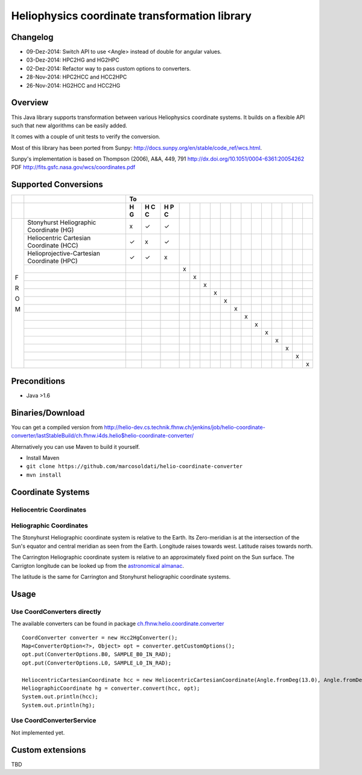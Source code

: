 ==============================================
Heliophysics coordinate transformation library
==============================================

Changelog
---------
* 09-Dez-2014: Switch API to use <Angle> instead of double for angular values.
* 03-Dez-2014: HPC2HG and HG2HPC
* 02-Dez-2014: Refactor way to pass custom options to converters.
* 28-Nov-2014: HPC2HCC and HCC2HPC
* 26-Nov-2014: HG2HCC and HCC2HG


Overview
--------
This Java library supports transformation between various Heliophysics coordinate systems. It builds on a flexible API 
such that new algorithms can be easily added.

It comes with a couple of unit tests to verify the conversion. 

Most of this library has been ported from Sunpy: http://docs.sunpy.org/en/stable/code_ref/wcs.html.

Sunpy's implementation is based on  Thompson (2006), A&A, 449, 791 http://dx.doi.org/10.1051/0004-6361:20054262
PDF http://fits.gsfc.nasa.gov/wcs/coordinates.pdf


Supported Conversions
---------------------

+---+-------------------------------------------------------+---------------------------------------------------------------+
|   |                                                       |                            To                                 |
+---+-------------------------------------------------------+---+---+---+---+---+---+---+---+---+---+---+---+---+---+---+---+
|   |                                                       | H | H | H |   |   |   |   |   |   |   |   |   |   |   |   |   |
|   |                                                       | G | C | P |   |   |   |   |   |   |   |   |   |   |   |   |   |
|   |                                                       |   | C | C |   |   |   |   |   |   |   |   |   |   |   |   |   |
|   |                                                       |   |   |   |   |   |   |   |   |   |   |   |   |   |   |   |   |
+===+=======================================================+===+===+===+===+===+===+===+===+===+===+===+===+===+===+===+===+
|   | Stonyhurst Heliographic Coordinate (HG)               | x | ✓ | ✓ |   |   |   |   |   |   |   |   |   |   |   |   |   |
+   +-------------------------------------------------------+---+---+---+---+---+---+---+---+---+---+---+---+---+---+---+---+
|   | Heliocentric Cartesian Coordinate (HCC)               | ✓ | x | ✓ |   |   |   |   |   |   |   |   |   |   |   |   |   |
+   +-------------------------------------------------------+---+---+---+---+---+---+---+---+---+---+---+---+---+---+---+---+
|   | Helioprojective-Cartesian Coordinate (HPC)            | ✓ | ✓ | x |   |   |   |   |   |   |   |   |   |   |   |   |   |
+   +-------------------------------------------------------+---+---+---+---+---+---+---+---+---+---+---+---+---+---+---+---+
|   |                                                       |   |   |   | x |   |   |   |   |   |   |   |   |   |   |   |   |
+   +-------------------------------------------------------+---+---+---+---+---+---+---+---+---+---+---+---+---+---+---+---+
|   |                                                       |   |   |   |   | x |   |   |   |   |   |   |   |   |   |   |   |
+   +-------------------------------------------------------+---+---+---+---+---+---+---+---+---+---+---+---+---+---+---+---+
|   |                                                       |   |   |   |   |   | x |   |   |   |   |   |   |   |   |   |   |
+   +-------------------------------------------------------+---+---+---+---+---+---+---+---+---+---+---+---+---+---+---+---+
|   |                                                       |   |   |   |   |   |   | x |   |   |   |   |   |   |   |   |   |
+ F +-------------------------------------------------------+---+---+---+---+---+---+---+---+---+---+---+---+---+---+---+---+
|   |                                                       |   |   |   |   |   |   |   | x |   |   |   |   |   |   |   |   |
+ R +-------------------------------------------------------+---+---+---+---+---+---+---+---+---+---+---+---+---+---+---+---+
|   |                                                       |   |   |   |   |   |   |   |   | x |   |   |   |   |   |   |   |
+ O +-------------------------------------------------------+---+---+---+---+---+---+---+---+---+---+---+---+---+---+---+---+
|   |                                                       |   |   |   |   |   |   |   |   |   | x |   |   |   |   |   |   |
+ M +-------------------------------------------------------+---+---+---+---+---+---+---+---+---+---+---+---+---+---+---+---+
|   |                                                       |   |   |   |   |   |   |   |   |   |   | x |   |   |   |   |   |
+   +-------------------------------------------------------+---+---+---+---+---+---+---+---+---+---+---+---+---+---+---+---+
|   |                                                       |   |   |   |   |   |   |   |   |   |   |   | x |   |   |   |   |
+   +-------------------------------------------------------+---+---+---+---+---+---+---+---+---+---+---+---+---+---+---+---+
|   |                                                       |   |   |   |   |   |   |   |   |   |   |   |   | x |   |   |   |
+   +-------------------------------------------------------+---+---+---+---+---+---+---+---+---+---+---+---+---+---+---+---+
|   |                                                       |   |   |   |   |   |   |   |   |   |   |   |   |   | x |   |   |
+   +-------------------------------------------------------+---+---+---+---+---+---+---+---+---+---+---+---+---+---+---+---+
|   |                                                       |   |   |   |   |   |   |   |   |   |   |   |   |   |   | x |   |
+   +-------------------------------------------------------+---+---+---+---+---+---+---+---+---+---+---+---+---+---+---+---+
|   |                                                       |   |   |   |   |   |   |   |   |   |   |   |   |   |   |   | x |
+---+-------------------------------------------------------+---+---+---+---+---+---+---+---+---+---+---+---+---+---+---+---+

Preconditions
-------------

* Java >1.6

Binaries/Download
-----------------
You can get a compiled version from
http://helio-dev.cs.technik.fhnw.ch/jenkins/job/helio-coordinate-converter/lastStableBuild/ch.fhnw.i4ds.helio$helio-coordinate-converter/

Alternatively you can use Maven to build it yourself.

* Install Maven
* ``git clone https://github.com/marcosoldati/helio-coordinate-converter``
* ``mvn install``


Coordinate Systems
------------------

Heliocentric Coordinates
````````````````````````

.. image:: img/hcc.png


Heliographic Coordinates
````````````````````````
.. image:: img/hg.png

The Stonyhurst Heliographic coordinate system is relative to the Earth. Its Zero-meridian is at the intersection of the 
Sun's equator and central meridian as seen from the Earth. Longitude raises towards west. Latitude raises towards north. 

The Carrington Heliographic coordinate system is relative to an approximately fixed point on the Sun surface.
The Carrigton longitude can be looked up from the 
`astronomical almanac <http://en.wikipedia.org/wiki/Astronomical_Almanac>`_.

The latitude is the same for Carrington and Stonyhurst heliographic coordinate systems.

Usage
-----

Use CoordConverters directly
````````````````````````````

The available converters can be found in package
`ch.fhnw.helio.coordinate.converter <./src/main/java/ch/fhnw/i4ds/helio/coordinate/converter#>`_

::

	CoordConverter converter = new Hcc2HgConverter();
	Map<ConverterOption<?>, Object> opt = converter.getCustomOptions();
	opt.put(ConverterOptions.B0, SAMPLE_B0_IN_RAD);
	opt.put(ConverterOptions.L0, SAMPLE_L0_IN_RAD);
	
	HeliocentricCartesianCoordinate hcc = new HeliocentricCartesianCoordinate(Angle.fromDeg(13.0), Angle.fromDeg(58.0));
	HeliographicCoordinate hg = converter.convert(hcc, opt);
	System.out.println(hcc);
	System.out.println(hg);


Use CoordConverterService
`````````````````````````

Not implemented yet.


Custom extensions
-----------------

TBD

